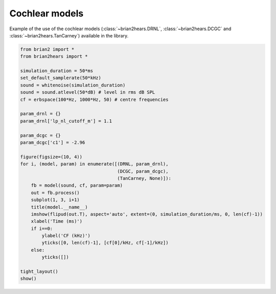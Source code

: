 .. only:: html

    .. note::
        :class: sphx-glr-download-link-note

        Click :ref:`here <sphx_glr_download_auto_examples_cochlear_models.py>`     to download the full example code
    .. rst-class:: sphx-glr-example-title

    .. _sphx_glr_auto_examples_cochlear_models.py:


Cochlear models
---------------
Example of the use of the cochlear models (:class:`~brian2hears.DRNL`,
:class:`~brian2hears.DCGC` and :class:`~brian2hears.TanCarney`) available in the library.



.. image:: /auto_examples/images/sphx_glr_cochlear_models_001.png
    :alt: DRNL, DCGC, TanCarney
    :class: sphx-glr-single-img






.. code-block:: default

    from brian2 import *
    from brian2hears import *

    simulation_duration = 50*ms
    set_default_samplerate(50*kHz)
    sound = whitenoise(simulation_duration)
    sound = sound.atlevel(50*dB) # level in rms dB SPL
    cf = erbspace(100*Hz, 1000*Hz, 50) # centre frequencies

    param_drnl = {}
    param_drnl['lp_nl_cutoff_m'] = 1.1

    param_dcgc = {}
    param_dcgc['c1'] = -2.96

    figure(figsize=(10, 4))
    for i, (model, param) in enumerate([(DRNL, param_drnl),
                                        (DCGC, param_dcgc),
                                        (TanCarney, None)]):
        fb = model(sound, cf, param=param)
        out = fb.process()
        subplot(1, 3, i+1)
        title(model.__name__)
        imshow(flipud(out.T), aspect='auto', extent=(0, simulation_duration/ms, 0, len(cf)-1))
        xlabel('Time (ms)')
        if i==0:
            ylabel('CF (kHz)')
            yticks([0, len(cf)-1], [cf[0]/kHz, cf[-1]/kHz])
        else:
            yticks([])

    tight_layout()
    show()


.. rst-class:: sphx-glr-timing

   **Total running time of the script:** ( 0 minutes  5.867 seconds)


.. _sphx_glr_download_auto_examples_cochlear_models.py:


.. only :: html

 .. container:: sphx-glr-footer
    :class: sphx-glr-footer-example



  .. container:: sphx-glr-download sphx-glr-download-python

     :download:`Download Python source code: cochlear_models.py <cochlear_models.py>`



  .. container:: sphx-glr-download sphx-glr-download-jupyter

     :download:`Download Jupyter notebook: cochlear_models.ipynb <cochlear_models.ipynb>`


.. only:: html

 .. rst-class:: sphx-glr-signature

    `Gallery generated by Sphinx-Gallery <https://sphinx-gallery.github.io>`_
